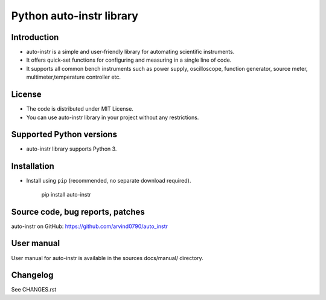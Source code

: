 Python auto-instr library
*************************

Introduction
------------
- auto-instr is a simple and user-friendly library for automating scientific instruments.
- It offers quick-set functions for configuring and measuring in a single line of code.
- It supports all common bench instruments such as power supply, oscilloscope, function generator, source meter, multimeter,temperature controller etc.

License
-------
- The code is distributed under MIT License.
- You can use auto-instr library in your project without any restrictions.

Supported Python versions
-------------------------
- auto-instr library supports Python 3.


Installation
------------
- Install using ``pip`` (recommended, no separate download required).

   pip install auto-instr


Source code, bug reports, patches
---------------------------------
auto-instr on GitHub:
https://github.com/arvind0790/auto_instr

User manual
-----------
User manual for auto-instr is available in the sources docs/manual/ directory. 

Changelog
---------
See CHANGES.rst
